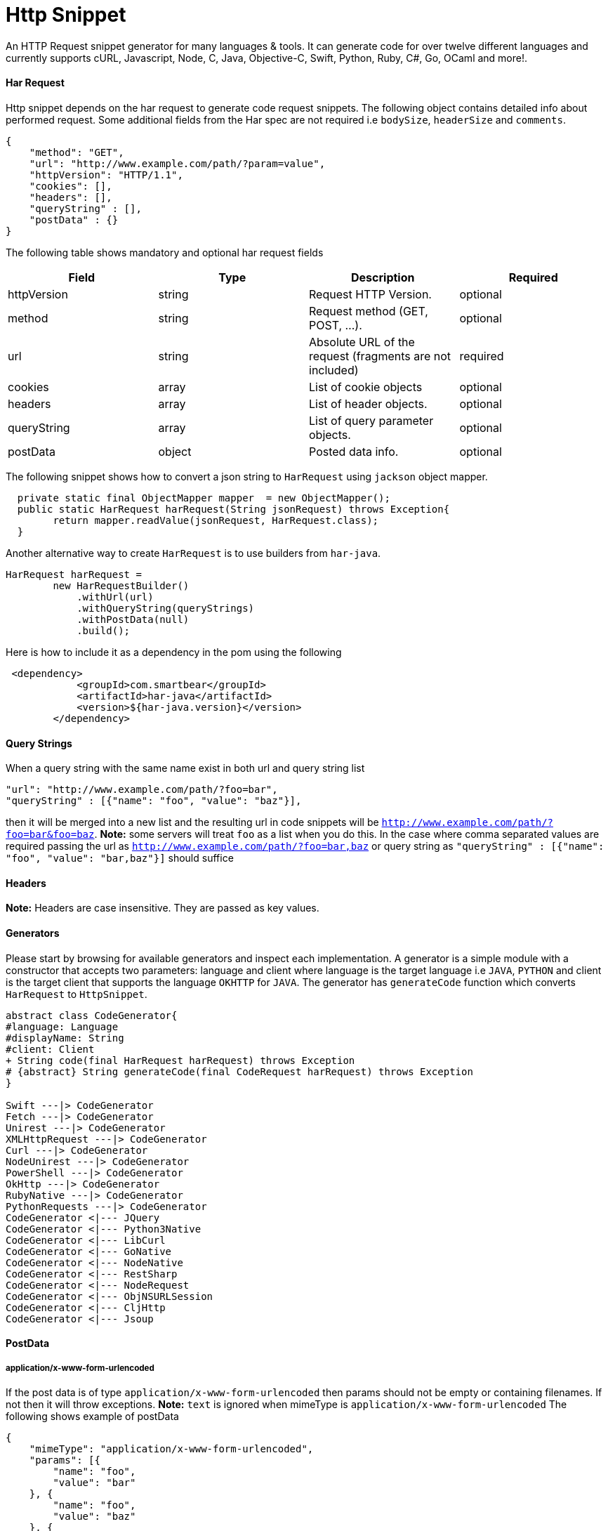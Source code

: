 = Http Snippet


An HTTP Request snippet generator for many languages & tools. It can generate code for over twelve different languages and currently supports cURL, Javascript, Node, C, Java, Objective-C, Swift, Python, Ruby, C#, Go, OCaml and more!.


==== Har Request

Http snippet depends on the har request to generate code request snippets. The following object contains detailed info about performed request. Some additional fields from the Har spec are not required i.e `bodySize`, `headerSize` and `comments`.

```json
{
    "method": "GET",
    "url": "http://www.example.com/path/?param=value",
    "httpVersion": "HTTP/1.1",
    "cookies": [],
    "headers": [],
    "queryString" : [],
    "postData" : {}
}
```

The following table shows mandatory and optional har request fields

|===
|Field | Type | Description | Required

|httpVersion
|string
|Request HTTP Version.
|optional

|method
|string
|Request method (GET, POST, ...).
|optional

|url
|string
|Absolute URL of the request (fragments are not included)
|required

|cookies
|array
|List of cookie objects
|optional

|headers
|array
|List of header objects.
|optional

|queryString
|array
|List of query parameter objects.
|optional

|postData
|object
|Posted data info.
|optional

|===


The following snippet shows how to convert a json string to `HarRequest` using `jackson` object mapper.

```java
  private static final ObjectMapper mapper  = new ObjectMapper();
  public static HarRequest harRequest(String jsonRequest) throws Exception{
        return mapper.readValue(jsonRequest, HarRequest.class);
  }
```

Another alternative way to create ```HarRequest``` is to use builders from `har-java`.

```java
HarRequest harRequest =
        new HarRequestBuilder()
            .withUrl(url)
            .withQueryString(queryStrings)
            .withPostData(null)
            .build();
```

Here is how to include it as a dependency in the pom using the following

```xml
 <dependency>
            <groupId>com.smartbear</groupId>
            <artifactId>har-java</artifactId>
            <version>${har-java.version}</version>
        </dependency>
```

==== Query Strings

When a query string with the same name exist in both url and query string list

```json
"url": "http://www.example.com/path/?foo=bar",
"queryString" : [{"name": "foo", "value": "baz"}],
```
then it will be merged into a new list and the resulting url in code snippets will be `http://www.example.com/path/?foo=bar&foo=baz`. **Note:** some servers will treat `foo` as a list when you do this. In the case where comma separated values are required  passing the url as  `http://www.example.com/path/?foo=bar,baz` or query string as `"queryString" : [{"name": "foo", "value": "bar,baz"}]` should suffice


==== Headers
**Note:** Headers are case insensitive. They are passed as key values.

==== Generators

Please start by browsing for available generators  and inspect each implementation. A generator is a simple module with a constructor that accepts two parameters: language and client where language is the target language i.e ```JAVA```, ```PYTHON```  and client is the target client that supports the language ```OKHTTP``` for ```JAVA```. The generator has ```generateCode``` function which converts ```HarRequest``` to ```HttpSnippet```.

[plantuml, generators]
....
abstract class CodeGenerator{
#language: Language
#displayName: String
#client: Client
+ String code(final HarRequest harRequest) throws Exception
# {abstract} String generateCode(final CodeRequest harRequest) throws Exception
}

Swift ---|> CodeGenerator
Fetch ---|> CodeGenerator
Unirest ---|> CodeGenerator
XMLHttpRequest ---|> CodeGenerator
Curl ---|> CodeGenerator
NodeUnirest ---|> CodeGenerator
PowerShell ---|> CodeGenerator
OkHttp ---|> CodeGenerator
RubyNative ---|> CodeGenerator
PythonRequests ---|> CodeGenerator
CodeGenerator <|--- JQuery
CodeGenerator <|--- Python3Native
CodeGenerator <|--- LibCurl
CodeGenerator <|--- GoNative
CodeGenerator <|--- NodeNative
CodeGenerator <|--- RestSharp
CodeGenerator <|--- NodeRequest
CodeGenerator <|--- ObjNSURLSession
CodeGenerator <|--- CljHttp
CodeGenerator <|--- Jsoup
....


==== PostData

===== application/x-www-form-urlencoded
If the post data is of type ```application/x-www-form-urlencoded```  then params should not be empty or containing filenames. If not then it will throw exceptions. **Note:** `text` is ignored when mimeType is ```application/x-www-form-urlencoded``` The following shows example of postData

```json
{
    "mimeType": "application/x-www-form-urlencoded",
    "params": [{
        "name": "foo",
        "value": "bar"
    }, {
        "name": "foo",
        "value": "baz"
    }, {
        "name": "baz",
        "value": "abc"
    }]
}
```

===== application/json

This will match when postData.mimeType is one of: ```application/json```, ```text/json```, ```text/x-json```, ```application/x-json```. If the post data is ```application/json``` then params are ignored.  **Note:** the text is validated and if not  a valid JSON object an exception is thrown. The following shows example of postData

```json
{
    "mimeType": "application/json",
    "params": [],
    "text": "{\"foo\": \"bar\"}"
}
```

===== multipart/form-data

This will match when postData.mimeType is one of: ```multipart/mixed``` ```multipart/related``` ```multipart/form-data```, ```multipart/alternative``` will force ```postData.mimeType``` to ```multipart/form-data```. The ```postData``` must have non empty ```params``` otherwise it would throw an error. If param with ```fileName``` exists then it must have ```contentType``` otherwise an error is also thrown

```json
{
    "mimeType": "multipart/form-data",
    "params": [{
        "name": "foo",
        "value": "bar"
    },
    {
          "name": "foo",
          "fileName": "hello.txt",
          "contentType": "text/plain"
    }
 ]
}
```


==== Supported  Clients

|===

|Client|Description


|https://github.com/dakrone/clj-http[Clj-http]
|An idiomatic clojure http client wrapping the apache client.

|http://golang.org/pkg/net/http/#NewRequest[NewRequest]
|Golang HTTP client request

|http://api.jquery.com/jquery.ajax/[JQuery]
|Perform an asynchronous HTTP (Ajax) requests with JQuery

|https://developer.mozilla.org/en-US/docs/Web/API/XMLHttpRequest[XMLHttpRequest]
|W3C Standard API that provides scripted client functionality

|http://unirest.io/nodejs.html[Unirest]
|Lightweight HTTP Request Client Library

|http://nodejs.org/api/http.html#http_http_request_options_callback[HTTP]
|Node.js native HTTP interface

|https://github.com/request/request[Request]
|Simplified HTTP request client

|https://developer.apple.com/library/mac/documentation/Foundation/Reference/NSURLSession_class/index.html[NSURLSession]
|Foundation's NSURLSession request

|https://github.com/mirage/ocaml-cohttp[CoHTTP]
|Cohttp is a very lightweight HTTP server using Lwt or Async for OCaml

|http://devel-m6w6.rhcloud.com/mdref/http[HTTP v2]
|PHP with pecl/http v2

|http://php.net/manual/en/book.http.php[HTTP v1]
|PHP with pecl/http v1

|http://php.net/manual/en/book.curl.php[cURL]
|PHP with ext-curl

|http://docs.python-requests.org/en/latest/api/#requests.request[Requests]
|Requests HTTP library

|https://docs.python.org/3/library/http.client.html[http.client]
|Python3 HTTP Client

|http://curl.haxx.se/[cURL]
|cURL is a command line tool and library for transferring data with URL syntax

|http://httpie.org/[HTTPie]
|a CLI, cURL-like tool for humans

|https://www.gnu.org/software/wget/[Wget]
|a free software package for retrieving files using HTTP, HTTPS

|https://developer.apple.com/library/mac/documentation/Foundation/Reference/NSURLSession_class/index.html[NSURLSession]
|Foundation's NSURLSession request

|http://ruby-doc.org/stdlib-2.2.1/libdoc/net/http/rdoc/Net/HTTP.html[Net::http]
|Ruby HTTP client

|http://unirest.io/java.html[Unirest]
|Lightweight HTTP Request Client Library

|http://restsharp.org/[RestSharp]
|Simple REST and HTTP API Client for .NET

|http://curl.haxx.se/libcurl/[Libcurl]
|Simple REST and HTTP API Client for C

|http://square.github.io/okhttp/[OkHttp]
|An HTTP Request Client Library

|https://docs.microsoft.com/en-us/powershell/module/Microsoft.PowerShell.Utility/Invoke-WebRequest[Invoke-WebRequest]
|Powershell Invoke-WebRequest client

|http://jsoup.org/[JSoup]
|JSoup Java HTML Parser, with best of DOM, CSS, and jquery

|https://developer.mozilla.org/en-US/docs/Web/API/Fetch_API[Fetch API]
|Browser API that offers a simple interface for fetching resources

|===

